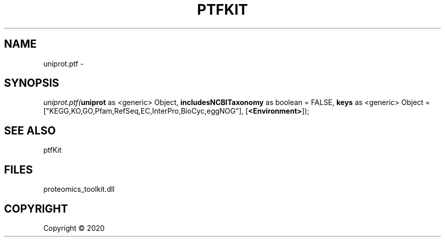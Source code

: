 .\" man page create by R# package system.
.TH PTFKIT 1 2000-01-01 "uniprot.ptf" "uniprot.ptf"
.SH NAME
uniprot.ptf \- 
.SH SYNOPSIS
\fIuniprot.ptf(\fBuniprot\fR as <generic> Object, 
\fBincludesNCBITaxonomy\fR as boolean = FALSE, 
\fBkeys\fR as <generic> Object = ["KEGG,KO,GO,Pfam,RefSeq,EC,InterPro,BioCyc,eggNOG"], 
[\fB<Environment>\fR]);\fR
.SH SEE ALSO
ptfKit
.SH FILES
.PP
proteomics_toolkit.dll
.PP
.SH COPYRIGHT
Copyright ©  2020
